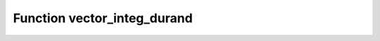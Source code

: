 Function vector_integ_durand
============================

.. doxygenfunction:: ::vector_integ_durand
